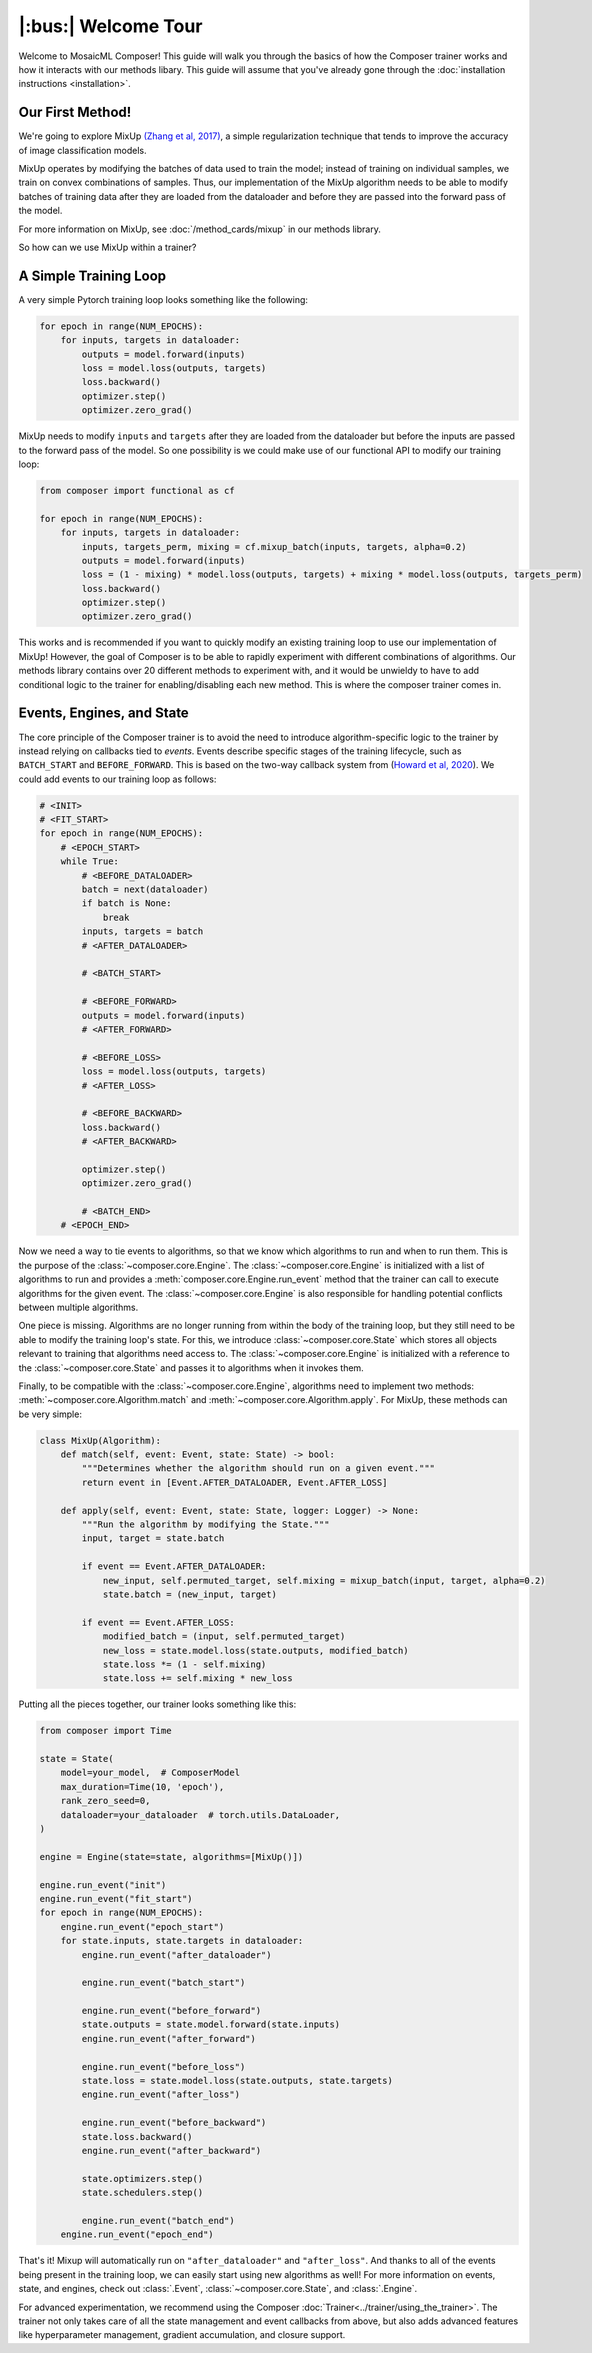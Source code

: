 |:bus:| Welcome Tour
====================

Welcome to MosaicML Composer! This guide will walk you through the basics of how the Composer trainer works and how it interacts with our methods libary. This guide will assume that you've already gone through the :doc:`installation instructions <installation>`.

Our First Method!
-----------------

We're going to explore MixUp `(Zhang et al, 2017) <https://arxiv.org/abs/1710.09412>`_, a simple regularization technique that tends to improve the accuracy of image classification models.

MixUp operates by modifying the batches of data used to train the model; instead of training on individual samples,
we train on convex combinations of samples. Thus, our implementation of the MixUp algorithm needs to be able to modify
batches of training data after they are loaded from the dataloader and before they are passed into the forward pass of
the model.

For more information on MixUp, see :doc:`/method_cards/mixup` in our methods library.

So how can we use MixUp within a trainer?

A Simple Training Loop
-----------------------------

A very simple Pytorch training loop looks something like the following:

.. code-block:: python

    for epoch in range(NUM_EPOCHS):
        for inputs, targets in dataloader:
            outputs = model.forward(inputs)
            loss = model.loss(outputs, targets)
            loss.backward()
            optimizer.step()
            optimizer.zero_grad()

MixUp needs to modify ``inputs`` and ``targets`` after they are loaded from the dataloader but before the inputs are
passed to the forward pass of the model. So one possibility is we could make use of our functional API to modify our
training loop:

.. code-block:: python

    from composer import functional as cf

    for epoch in range(NUM_EPOCHS):
        for inputs, targets in dataloader:
            inputs, targets_perm, mixing = cf.mixup_batch(inputs, targets, alpha=0.2)
            outputs = model.forward(inputs)
            loss = (1 - mixing) * model.loss(outputs, targets) + mixing * model.loss(outputs, targets_perm)
            loss.backward()
            optimizer.step()
            optimizer.zero_grad()

This works and is recommended if you want to quickly modify an existing training loop to use our implementation of
MixUp! However, the goal of Composer is to be able to rapidly experiment with different combinations of
algorithms. Our methods library contains over 20 different methods to experiment with, and it would be unwieldy to
have to add conditional logic to the trainer for enabling/disabling each new method. This is where the composer trainer comes in.

Events, Engines, and State
-----------------------------------------

The core principle of the Composer trainer is to avoid the need to introduce algorithm-specific logic to the trainer
by instead relying on callbacks tied to *events*. Events describe specific stages of the training lifecycle, such as
``BATCH_START`` and ``BEFORE_FORWARD``. This is based on the two-way callback system from (`Howard et al, 2020`_).
We could add events to our training loop as follows:

.. code-block:: python

    # <INIT>
    # <FIT_START>
    for epoch in range(NUM_EPOCHS):
        # <EPOCH_START>
        while True:
            # <BEFORE_DATALOADER>
            batch = next(dataloader)
            if batch is None:
                break
            inputs, targets = batch
            # <AFTER_DATALOADER>

            # <BATCH_START>

            # <BEFORE_FORWARD>
            outputs = model.forward(inputs)
            # <AFTER_FORWARD>

            # <BEFORE_LOSS>
            loss = model.loss(outputs, targets)
            # <AFTER_LOSS>

            # <BEFORE_BACKWARD>
            loss.backward()
            # <AFTER_BACKWARD>

            optimizer.step()
            optimizer.zero_grad()

            # <BATCH_END>
        # <EPOCH_END>

Now we need a way to tie events to algorithms, so that we know which algorithms to run and when to run them.
This is the purpose of the :class:`~composer.core.Engine`. The :class:`~composer.core.Engine` is initialized with a
list of algorithms to run and provides a :meth:`composer.core.Engine.run_event` method that the trainer can call to
execute algorithms for the given event. The :class:`~composer.core.Engine` is also responsible for handling potential
conflicts between multiple algorithms.

One piece is missing. Algorithms are no longer running from within the body of the training loop, but they still need
to be able to modify the training loop's state. For this, we introduce :class:`~composer.core.State` which stores all
objects relevant to training that algorithms need access to. The :class:`~composer.core.Engine` is initialized with a
reference to the :class:`~composer.core.State` and passes it to algorithms when it invokes them.

Finally, to be compatible with the :class:`~composer.core.Engine`, algorithms need to implement two methods:
:meth:`~composer.core.Algorithm.match` and :meth:`~composer.core.Algorithm.apply`. For MixUp, these methods can be very
simple:

.. code-block:: python

    class MixUp(Algorithm):
        def match(self, event: Event, state: State) -> bool:
            """Determines whether the algorithm should run on a given event."""
            return event in [Event.AFTER_DATALOADER, Event.AFTER_LOSS]

        def apply(self, event: Event, state: State, logger: Logger) -> None:
            """Run the algorithm by modifying the State."""
            input, target = state.batch

            if event == Event.AFTER_DATALOADER:
                new_input, self.permuted_target, self.mixing = mixup_batch(input, target, alpha=0.2)
                state.batch = (new_input, target)

            if event == Event.AFTER_LOSS:
                modified_batch = (input, self.permuted_target)
                new_loss = state.model.loss(state.outputs, modified_batch)
                state.loss *= (1 - self.mixing)
                state.loss += self.mixing * new_loss

Putting all the pieces together, our trainer looks something like this:

.. code-block:: python

    from composer import Time

    state = State(
        model=your_model,  # ComposerModel
        max_duration=Time(10, 'epoch'),
        rank_zero_seed=0,
        dataloader=your_dataloader  # torch.utils.DataLoader,
    )

    engine = Engine(state=state, algorithms=[MixUp()])

    engine.run_event("init")
    engine.run_event("fit_start")
    for epoch in range(NUM_EPOCHS):
        engine.run_event("epoch_start")
        for state.inputs, state.targets in dataloader:
            engine.run_event("after_dataloader")

            engine.run_event("batch_start")

            engine.run_event("before_forward")
            state.outputs = state.model.forward(state.inputs)
            engine.run_event("after_forward")

            engine.run_event("before_loss")
            state.loss = state.model.loss(state.outputs, state.targets)
            engine.run_event("after_loss")

            engine.run_event("before_backward")
            state.loss.backward()
            engine.run_event("after_backward")

            state.optimizers.step()
            state.schedulers.step()

            engine.run_event("batch_end")
        engine.run_event("epoch_end")

That's it! Mixup will automatically run on ``"after_dataloader"`` and ``"after_loss"``. And thanks to all of the events being present in the training loop, we can easily start using new algorithms as well!
For more information on events, state, and engines, check out :class:`.Event`,
:class:`~composer.core.State`, and :class:`.Engine`.

For advanced experimentation, we recommend using the Composer :doc:`Trainer<../trainer/using_the_trainer>`.
The trainer not only takes care of all the state management and event callbacks from above,
but also adds advanced features like hyperparameter management, gradient accumulation, and closure support.

.. _Howard et al, 2020: https://arxiv.org/abs/2002.04688
